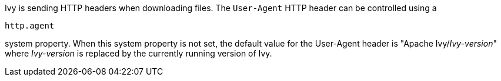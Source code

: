 ////
   Licensed to the Apache Software Foundation (ASF) under one
   or more contributor license agreements.  See the NOTICE file
   distributed with this work for additional information
   regarding copyright ownership.  The ASF licenses this file
   to you under the Apache License, Version 2.0 (the
   "License"); you may not use this file except in compliance
   with the License.  You may obtain a copy of the License at

     https://www.apache.org/licenses/LICENSE-2.0

   Unless required by applicable law or agreed to in writing,
   software distributed under the License is distributed on an
   "AS IS" BASIS, WITHOUT WARRANTIES OR CONDITIONS OF ANY
   KIND, either express or implied.  See the License for the
   specific language governing permissions and limitations
   under the License.
////

Ivy is sending HTTP headers when downloading files.
The `User-Agent` HTTP header can be controlled using a
[source]
----
http.agent
----

system property.
When this system property is not set, the default value for the User-Agent header is "Apache Ivy/__Ivy-version__"
where __Ivy-version__ is replaced by the currently running version of Ivy.
